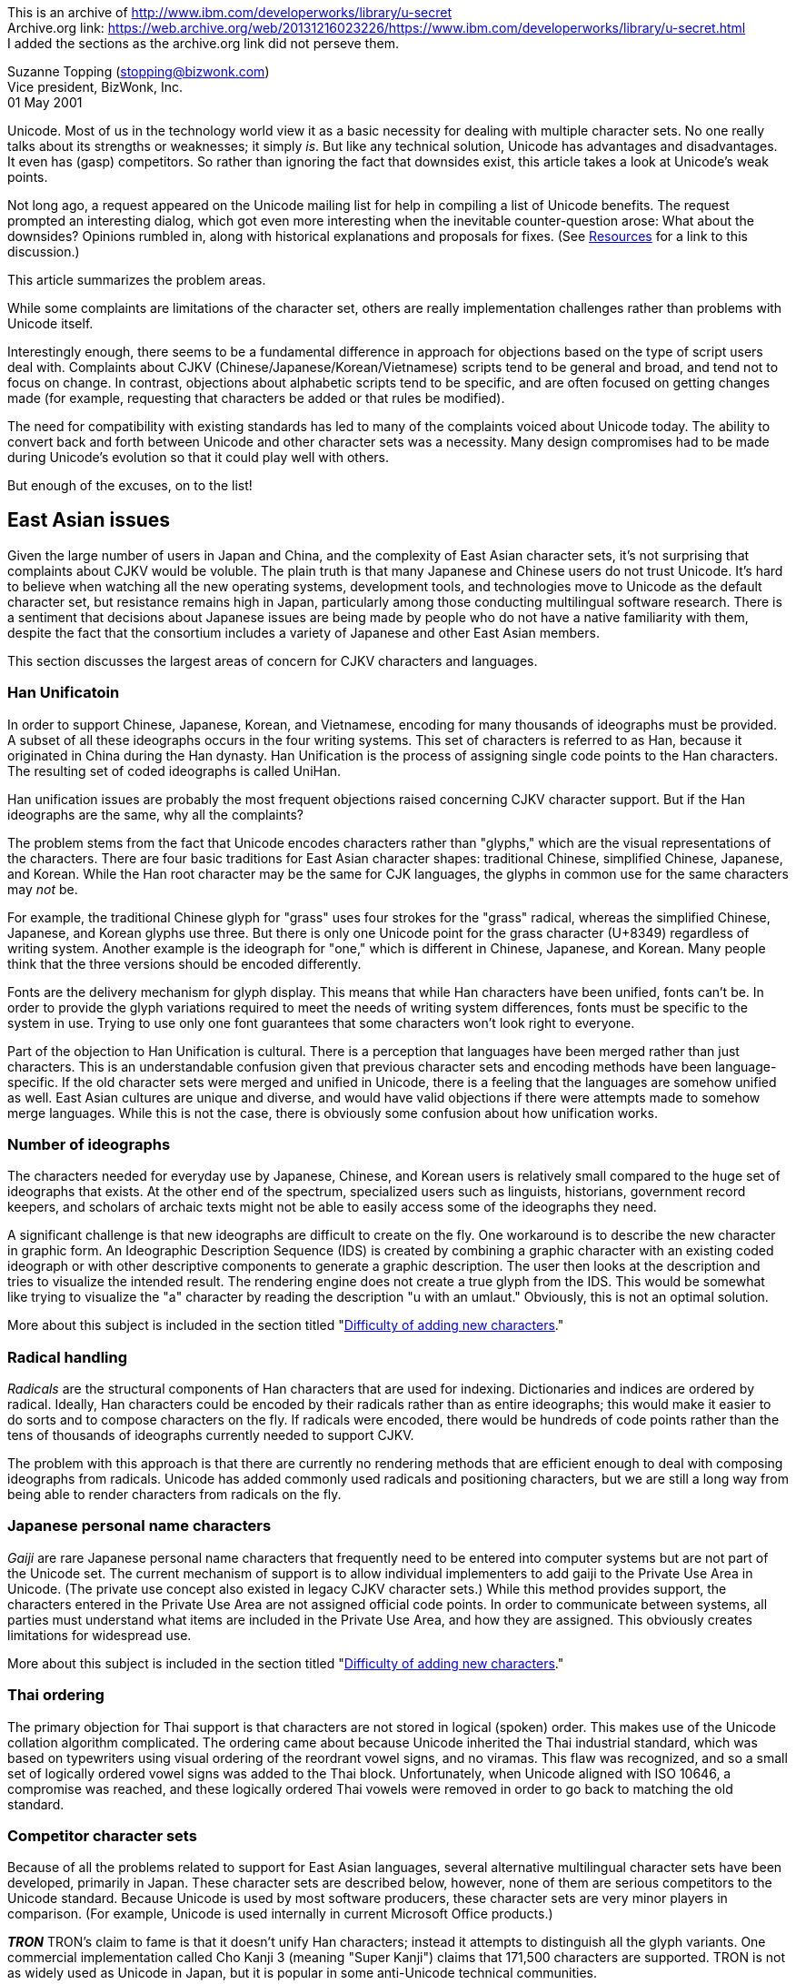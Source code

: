 // api_set_lang: en
:title: Archive: A Peek at Unicode's Soft Underbelly
// api_set_lang: ALL
:author:       Suzanne Topping
:date-created: Tue, 24 Nov 2020 11:21:06 +0800
:date-updated: Tue, 24 Nov 2020 11:21:06 +0800
:tags:         Archive Unicode
:series:       

This is an archive of http://www.ibm.com/developerworks/library/u-secret +
Archive.org link: https://web.archive.org/web/20131216023226/https://www.ibm.com/developerworks/library/u-secret.html +
I added the sections as the archive.org link did not perseve them. +

Suzanne Topping (stopping@bizwonk.com) +
Vice president, BizWonk, Inc. +
01 May 2001 +

// api_set_lang: en

====
Unicode. Most of us in the technology world view it as a basic necessity for dealing with multiple character sets. No one really talks about its strengths or weaknesses; it simply _is_. But like any technical solution, Unicode has advantages and disadvantages. It even has (gasp) competitors. So rather than ignoring the fact that downsides exist, this article takes a look at Unicode's weak points.
====

Not long ago, a request appeared on the Unicode mailing list for help in compiling a list of Unicode benefits. The request prompted an interesting dialog, which got even more interesting when the inevitable counter-question arose: What about the downsides? Opinions rumbled in, along with historical explanations and proposals for fixes. (See <<Resources>> for a link to this discussion.)

This article summarizes the problem areas.

While some complaints are limitations of the character set, others are really implementation challenges rather than problems with Unicode itself.

Interestingly enough, there seems to be a fundamental difference in approach for objections based on the type of script users deal with. Complaints about CJKV (Chinese/Japanese/Korean/Vietnamese) scripts tend to be general and broad, and tend not to focus on change. In contrast, objections about alphabetic scripts tend to be specific, and are often focused on getting changes made (for example, requesting that characters be added or that rules be modified).

The need for compatibility with existing standards has led to many of the complaints voiced about Unicode today. The ability to convert back and forth between Unicode and other character sets was a necessity. Many design compromises had to be made during Unicode's evolution so that it could play well with others.

But enough of the excuses, on to the list!

== East Asian issues

Given the large number of users in Japan and China, and the complexity of East Asian character sets, it's not surprising that complaints about CJKV would be voluble. The plain truth is that many Japanese and Chinese users do not trust Unicode. It's hard to believe when watching all the new operating systems, development tools, and technologies move to Unicode as the default character set, but resistance remains high in Japan, particularly among those conducting multilingual software research. There is a sentiment that decisions about Japanese issues are being made by people who do not have a native familiarity with them, despite the fact that the consortium includes a variety of Japanese and other East Asian members.

This section discusses the largest areas of concern for CJKV characters and languages.

=== Han Unificatoin

In order to support Chinese, Japanese, Korean, and Vietnamese, encoding for many thousands of ideographs must be provided. A subset of all these ideographs occurs in the four writing systems. This set of characters is referred to as Han, because it originated in China during the Han dynasty. Han Unification is the process of assigning single code points to the Han characters. The resulting set of coded ideographs is called UniHan.

Han unification issues are probably the most frequent objections raised concerning CJKV character support. But if the Han ideographs are the same, why all the complaints?

The problem stems from the fact that Unicode encodes characters rather than "glyphs," which are the visual representations of the characters. There are four basic traditions for East Asian character shapes: traditional Chinese, simplified Chinese, Japanese, and Korean. While the Han root character may be the same for CJK languages, the glyphs in common use for the same characters may _not_ be.

For example, the traditional Chinese glyph for "grass" uses four strokes for the "grass" radical, whereas the simplified Chinese, Japanese, and Korean glyphs use three. But there is only one Unicode point for the grass character (U+8349) regardless of writing system. Another example is the ideograph for "one," which is different in Chinese, Japanese, and Korean. Many people think that the three versions should be encoded differently.

Fonts are the delivery mechanism for glyph display. This means that while Han characters have been unified, fonts can't be. In order to provide the glyph variations required to meet the needs of writing system differences, fonts must be specific to the system in use. Trying to use only one font guarantees that some characters won't look right to everyone.

Part of the objection to Han Unification is cultural. There is a perception that languages have been merged rather than just characters. This is an understandable confusion given that previous character sets and encoding methods have been language-specific. If the old character sets were merged and unified in Unicode, there is a feeling that the languages are somehow unified as well. East Asian cultures are unique and diverse, and would have valid objections if there were attempts made to somehow merge languages. While this is not the case, there is obviously some confusion about how unification works.

=== Number of ideographs

The characters needed for everyday use by Japanese, Chinese, and Korean users is relatively small compared to the huge set of ideographs that exists. At the other end of the spectrum, specialized users such as linguists, historians, government record keepers, and scholars of archaic texts might not be able to easily access some of the ideographs they need.

A significant challenge is that new ideographs are difficult to create on the fly. One workaround is to describe the new character in graphic form. An Ideographic Description Sequence (IDS) is created by combining a graphic character with an existing coded ideograph or with other descriptive components to generate a graphic description. The user then looks at the description and tries to visualize the intended result. The rendering engine does not create a true glyph from the IDS. This would be somewhat like trying to visualize the "a" character by reading the description "u with an umlaut." Obviously, this is not an optimal solution.

More about this subject is included in the section titled "<<Difficulty of adding new characters>>."

=== Radical handling

_Radicals_ are the structural components of Han characters that are used for indexing. Dictionaries and indices are ordered by radical. Ideally, Han characters could be encoded by their radicals rather than as entire ideographs; this would make it easier to do sorts and to compose characters on the fly. If radicals were encoded, there would be hundreds of code points rather than the tens of thousands of ideographs currently needed to support CJKV.

The problem with this approach is that there are currently no rendering methods that are efficient enough to deal with composing ideographs from radicals. Unicode has added commonly used radicals and positioning characters, but we are still a long way from being able to render characters from radicals on the fly.


=== Japanese personal name characters

_Gaiji_ are rare Japanese personal name characters that frequently need to be entered into computer systems but are not part of the Unicode set. The current mechanism of support is to allow individual implementers to add gaiji to the Private Use Area in Unicode. (The private use concept also existed in legacy CJKV character sets.) While this method provides support, the characters entered in the Private Use Area are not assigned official code points. In order to communicate between systems, all parties must understand what items are included in the Private Use Area, and how they are assigned. This obviously creates limitations for widespread use. 

More about this subject is included in the section titled "<<Difficulty of adding new characters>>."

=== Thai ordering

The primary objection for Thai support is that characters are not stored in logical (spoken) order. This makes use of the Unicode collation algorithm complicated. The ordering came about because Unicode inherited the Thai industrial standard, which was based on typewriters using visual ordering of the reordrant vowel signs, and no viramas. This flaw was recognized, and so a small set of logically ordered vowel signs was added to the Thai block. Unfortunately, when Unicode aligned with ISO 10646, a compromise was reached, and these logically ordered Thai vowels were removed in order to go back to matching the old standard.

=== Competitor character sets

Because of all the problems related to support for East Asian languages, several alternative multilingual character sets have been developed, primarily in Japan. These character sets are described below, however, none of them are serious competitors to the Unicode standard. Because Unicode is used by most software producers, these character sets are very minor players in comparison. (For example, Unicode is used internally in current Microsoft Office products.)

**__TRON__**
TRON's claim to fame is that it doesn't unify Han characters; instead it attempts to distinguish all the glyph variants. One commercial implementation called Cho Kanji 3 (meaning "Super Kanji") claims that 171,500 characters are supported. TRON is not as widely used as Unicode in Japan, but it is popular in some anti-Unicode technical communities.

**__UTF-2000__**
The UTF-2000 character set initiative has a goal of providing a flexible abstract character data type. The idea is to offer a framework that allows characters to be displayed using glyphs defined by users. (Note: It is difficult for an English-speaking person to learn about UTF-2000, as most of the information available online is in Japanese.)

**__Giga Character Set (GCS)__**
GCS is a display code scheme created by Coventive Technologies, which claims to overcome Unicode's perceived CJKV flaws. Instead of assigning binary codes to characters, GCS is a set of encryption algorithms (one per language) that are used to transition between natural language characters and computer bits. GCS also claims to be faster and require less memory than Unicode because it derives characters rather than looking them up. 

== Issues for other scripts

Bi-directional text behaviors are challenges for Arabic, Hebrew, and other scripts, where most text runs from right to left, but some text (such as numbers, Western names, etc.) run from left to right. Positional forms for many scripts introduce additional difficulty for users because the text "dances" (changes form) on the screen as new characters are typed in.

Because of all the user entry problems described below, many users rely on old word processors that use visual markup languages rather than newer WYSIWYG applications. With the older systems, users feel like they have more control over text.

In order to address the issues of bi-directional and conjoining text, text input methods need to become much more sophisticated. One proposed solution is to store directionality information in embedded levels with text, along with "state" information so that user actions can be handled more intelligently.

Because of all these difficulties, problems with bidi scripts are primarily implementation challenges rather than actual Unicode limitations.

=== Inserted characters

When dealing with bidi scripts, it can be difficult to go back and insert text into the middle of a sentence. A user can position the cursor visually on the screen, but the text that is typed might appear somewhere else based on its logical position. The result is that users might need to make a few attempts before getting the text where they want it. This is because logical rather than visual ordering is used. Implementers use a logical buffer and cursor, and a position translation table that maps from visual to logical position. The translation table causes the jumps to the logical positions.

=== Dancing positional characters

For a number of writing systems, the form a character takes is dependent on its position within the sentence, and the presence of other characters before and after it. This changing state of a character is called its positional form. With current Unicode implementations, users are faced with characters that dance on the screen as new characters are added. The changes can be interesting to those of us watching demos in order to understand the changing positional nature of characters, but it can be quite distracting to people who need to type a simple sentence.

=== Zero-width characters

Some scripts require zero-width characters for performing certain functions, but they create confusion for users. When a zero-width character (such as the ZWNJ in Persian) occurs in a sentence, a user might try to arrow over it but the cursor would not appear to move. Worse, when deleting, a user might delete the wrong character because the cursor position is not accurately displayed due to the presence of a zero-width character.

=== Bidi implementation issues

Locale information is needed for bidi implementations to deal with collation algorithms and numeric handling. For example, European numerals are dealt with as normal numerals in Hebrew, but as foreign numerals in Persian.

Sophisticated bidirectional handling is particularly important for Web authoring tools. These applications need to have the intelligence to deal effectively with tags that must be surrounded by < and >, which point in the correct direction.

== Cross-language issues

Some of Unicode's criticisms are general rather than applying to specific script types. These generic issues are described below.

=== Standards, standards, standards

Standards are supposed to make things easier, right? Well believe it or not, one of the major problems with Unicode is pre-existing standards. Unicode was developed in a world filled with existing standards, and the consortium therefore had to make design compromises in order to work with them. Compatibility with legacy code pages and other standards has made the standard complex.

=== Limited number of code points
Some critics worry that Unicode will eventually run out of code points. Competing character sets like TRON claim to be "limitlessly extensible." GCS cites character limits as Unicode's primary weakness, and addresses it by using encryption algorithms instead of code points.

The reality of this concern is debatable. By the time Unicode runs out of room for new characters, technology will most likely have evolved beyond Unicode's useful life.

=== Inconsistencies in handling
Another common complaint about Unicode is that there are numerous inconsistencies in handling from script to script. There is more than one solution to a single problem. Many of the inconsistencies are the result of efforts to be compatible with legacy character sets. The biggest problem with the inconsistencies is that they make it difficult to create systems that support multiple scripts. When working on single-script implementations, inconsistencies are much less of an issue.

Some examples are listed below.

**__Handling of positional forms__**
One of Unicode's inconsistencies is how it handles positional forms. For Arabic, Syriac, or Mongolian, each positional form of a character is encoded with the same code point, and the rendering engine selects the proper form. For Greek and Hebrew, final and non-final forms are assigned their own code points.

**__Subjoined letters__**
The Brahmi-derived scripts used in India, Tibet, and Southeast Asia use subjoined letters to form consonant clusters. For the scripts of India, Unicode encodes these subjoined letters with a sequence virama plus consonant. Other scripts like Tibetan have subjoined letters directly encoded as unique characters.

**__Logical versus visual ordering__**
Some scripts use logical ordering (for example, Indic scripts), while others use visual ordering (Thai and Lao).

**__Handling of ASCII__**
ASCII appears as the first 256 characters of the Unicode character set. Unlike the rest of the standard, which is organized into blocks, ASCII code assignments are essentially random.

=== Difficulty of adding new characters
Language is an evolving entity, which means that new characters will continue to be formed and old ones changed. Getting new characters into the Unicode standard isn't fast or easy. While mechanisms exist for defining new characters (by using the Private Use Area) or describing ideographs (by using Ideograph Description Sequences), neither of these methods really adds the character to the set.

In addition, the Private Use Area is used in conflicting ways. Without various parties all agreeing to use it the same way, characters will appear as garbage. There is currently no standard mechanism for dynamically defining characters and broadcasting how to encode, decode, or translate them so that they become publicly known.

=== Equivalency confusion
Unicode provides a variety of ways to generate a particular character. This means that when you look at a character on the screen, you won't know what approach was used to create it. For example, ü can be expressed as either u+00fc or as its equivalent u+0075 + U+0308. These matching characters are called _equivalents_. There are two types of equivalence; _compatibility_ and _canonical_. Equivalence makes it difficult to implement search routines, and generally causes confusion.

=== Precomposed and decomposed forms
Composite characters can be represented in two forms -- either as precomposed characters or as decomposed characters. Precomposed characters are equivalent to a sequence of one or more other characters. Decomposed forms are broken into the character's basic component units. Decomposed characters provide greater flexibility and require less work to be added to the standard. In some cases, decomposed forms are the only option provided due to processing requirements.

Precomposed representations are considered preferable in Web protocols, and are supported better in existing software.

The result is a mix of primarily precomposed representations, with some decomposed representations thrown in when a precomposed form is not available. In order for software implementers to do things right, they need to support both forms. Unfortunately, it's more likely that implementations support one or the other, but not both.

=== Unicode does not equal internationalization
Somewhere along the line the idea was formed that Unicode _is_ internationalization. Calling software the "Unicode version" implied that it was ready to be shipped around the world. The reality is that Unicode is a character set that makes internationalization easier. As a wise internationalization expert once summarized: Unicode doesn't eliminate problems with internationalization; it just makes the problems more interesting.

== Conclusion

How important any of these criticisms really are depends very much on personal perspective. It's hard to say that one problem is critical while another is trivial, because if the issue affects your ability to deliver a product, it's important to you. For example, if you are trying to implement a system that allows entry of Japanese family names, the issue of gaiji support is critical. Bidirectional text entry challenges, however, are completely unimportant. Conversely, if you are trying to create a Hebrew word processing package, you aren't going to care much about whether gaiji are encoded or not. But dealing with zero-width characters might give you ulcers.

Although Unicode might not be a perfect solution to the challenge of handling all the world's characters, it has moved us a long way toward being able to create systems that can deal with a wide range of languages. During its evolution, the original design goals have had to evolve, and in some ways degrade, to meet real-life challenges.

As with any technology, Unicode will undoubtedly be replaced by something that works better.

Eventually.

But we aren't likely to see that happen any time soon. For now, it is a long-awaited and much-appreciated solution to the world's multilingual computing requirements.


== Resources

* Most of the content of this article came from discussions on the Unicode e-mail list. You can find archives of discussions at https://web.archive.org/web/20131216023226/http://groups.yahoo.com/group/unicode/messages/[http://groups.yahoo.com/group/unicode/messages/]

* Check out the https://web.archive.org/web/20131216023226/http://www.geocities.com/i18nguy/UnicodeBenefits.html["Benefits of the Unicode Standard"].

* For more information on TRON, visit https://web.archive.org/web/20131216023226/http://tronweb.super-nova.co.jp/characcodehist.html[A Brief History of Character Codes"] on TRON Web.

* You'll find criticisms of Unicode in https://web.archive.org/web/20131216023226/http://www.debian.org/doc/manuals/intro-i18n/ch-codes.html[Coded Character Sets and Encodings in the World."]

* Also on _developerWorks_ is Richard Gillam's https://web.archive.org/web/20131216023226/http://www-106.ibm.com/developerworks/library/unicodedemystified.html["Unicode Demystified: An Introduction."]

* https://web.archive.org/web/20131216023226/http://www-106.ibm.com/developerworks/edu/j-dw-ufund-i.html[Jim Melnick's dW tutorial] explores the fundamentals of Unicode-based multilingual Web page development.

* https://web.archive.org/web/20131216023226/http://www-106.ibm.com/developerworks/cgi-bin/click.cgi?url=oss.software.ibm.com/icu/&amp;origin=un[International Components for Unicode] (ICU) is a C and C++ library that provides robust and full-featured Unicode support on a wide variety of platforms.

* https://web.archive.org/web/20131216023226/http://www-106.ibm.com/developerworks/cgi-bin/click.cgi?url=www.alphaworks.ibm.com/tech/unicodenormalizer&amp;origin=un[The Unicode Normalizer] allows you to convert Java string objects into standard Unicode forms for faster sorting and searching.

== About the author

Suzanne Topping is vice president of BizWonk, Inc., a provider of international e-business solutions. Before starting BizWonk, Suzanne ran a globalization consulting business called Localization Unlimited. She has written for __Language International__ magazine, is a frequent contributor to __Multilingual Computing & Technology__, and authored a chapter in https://www.amazon.com/exec/obidos/ASIN/1556196318/qid=989352418/sr=1-1/ref=sc_b_2/107-6772786-6126149[Translating into Success], published this year (John Benjamins Pub Co; ISBN: 1556196318). You can reach Suzanne at stopping@bizwonk.com.

